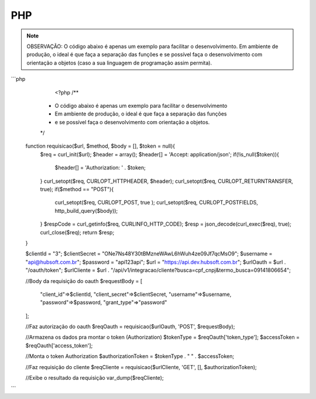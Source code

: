 PHP
============

.. note::

	OBSERVAÇÃO: O código abaixo é apenas um exemplo para facilitar o desenvolvimento. Em ambiente de produção, o ideal é que faça a separação das funções e se possível faça o desenvolvimento com orientação a objetos (caso a sua linguagem de programação assim permita).

```php
	<?php
	/**
     * O código abaixo é apenas um exemplo para facilitar o desenvolvimento
     * Em ambiente de produção, o ideal é que faça a separação das funções
     * e se possível faça o desenvolvimento com orientação a objetos.
     */
    function requisicao($url, $method, $body = [], $token = null){
        $req = curl_init($url);
        $header = array();
        $header[] = 'Accept: application/json';
        if(!is_null($token)){
            $header[] = 'Authorization: ' . $token;
        }
        curl_setopt($req, CURLOPT_HTTPHEADER, $header);
        curl_setopt($req, CURLOPT_RETURNTRANSFER, true);
        if($method == "POST"){
            curl_setopt($req, CURLOPT_POST, true );
            curl_setopt($req, CURLOPT_POSTFIELDS, http_build_query($body));
        }
        $respCode = curl_getinfo($req, CURLINFO_HTTP_CODE);
        $resp = json_decode(curl_exec($req), true);
        curl_close($req);
        return $resp;
    }

    $clientId = "3";
    $clientSecret = "ONe7Ns48Y30tBMzneWAwL6hWuh4ze09Jf7qcMsO9";
    $username = "api@hubsoft.com.br";
    $password = "api123api";
    $url = "https://api.dev.hubsoft.com.br";
    $urlOauth = $url . "/oauth/token";
    $urlCliente = $url . "/api/v1/integracao/cliente?busca=cpf_cnpj&termo_busca=09141806654";

    //Body da requisição do oauth
    $requestBody = [
        "client_id"=>$clientId,
        "client_secret"=>$clientSecret,
        "username"=>$username,
        "password"=>$password,
        "grant_type"=>"password"
    ];

    //Faz autorização do oauth
    $reqOauth = requisicao($urlOauth, 'POST', $requestBody);

    //Armazena os dados pra montar o token (Authorization)
    $tokenType = $reqOauth['token_type'];
    $accessToken = $reqOauth['access_token'];
    
    //Monta o token Authorization
    $authorizationToken = $tokenType . " " . $accessToken;

    //Faz requisição do cliente
    $reqCliente = requisicao($urlCliente, 'GET', [], $authorizationToken);

    //Exibe o resultado da requisição
    var_dump($reqCliente);
```